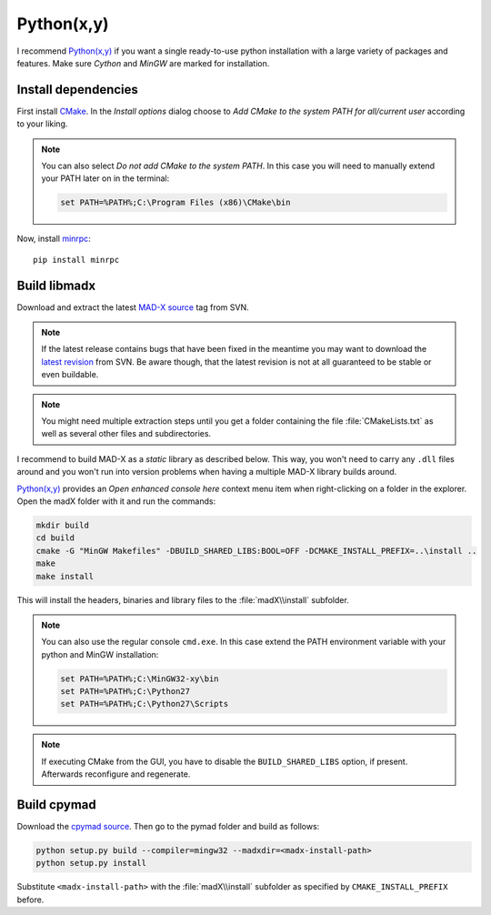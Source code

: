 Python(x,y)
===========

I recommend `Python(x,y)`_ if you want a single ready-to-use python
installation with a large variety of packages and features. Make sure *Cython*
and *MinGW* are marked for installation.


Install dependencies
~~~~~~~~~~~~~~~~~~~~

First install CMake_. In the *Install options* dialog choose to *Add CMake
to the system PATH for all/current user* according to your liking.

.. note::

    You can also select *Do not add CMake to the system PATH*. In this case
    you will need to manually extend your PATH later on in the terminal:

    .. code-block:: bat

        set PATH=%PATH%;C:\Program Files (x86)\CMake\bin


Now, install minrpc_::

    pip install minrpc


Build libmadx
~~~~~~~~~~~~~

Download and extract the latest `MAD-X source`_ tag from SVN.

.. note::

    If the latest release contains bugs that have been fixed in the
    meantime you may want to download the `latest revision`_ from SVN. Be
    aware though, that the latest revision is not at all guaranteed to be
    stable or even buildable.

.. note::

    You might need multiple extraction steps until you get a folder
    containing the file :file:`CMakeLists.txt` as well as several other
    files and subdirectories.

I recommend to build MAD-X as a *static* library as described below. This
way, you won't need to carry any ``.dll`` files around and you won't run
into version problems when having a multiple MAD-X library builds around.

`Python(x,y)`_ provides an *Open enhanced console here* context menu item
when right-clicking on a folder in the explorer. Open the madX folder with
it and run the commands:

.. code-block:: bat

    mkdir build
    cd build
    cmake -G "MinGW Makefiles" -DBUILD_SHARED_LIBS:BOOL=OFF -DCMAKE_INSTALL_PREFIX=..\install ..
    make
    make install

This will install the headers, binaries and library files to the
:file:`madX\\install` subfolder.

.. note::

    You can also use the regular console ``cmd.exe``. In this case extend
    the PATH environment variable with your python and MinGW installation:

    .. code-block:: bat

        set PATH=%PATH%;C:\MinGW32-xy\bin
        set PATH=%PATH%;C:\Python27
        set PATH=%PATH%;C:\Python27\Scripts

.. note::

    If executing CMake from the GUI, you have to disable the
    ``BUILD_SHARED_LIBS`` option, if present. Afterwards reconfigure and
    regenerate.


Build cpymad
~~~~~~~~~~~~

Download the `cpymad source`_. Then go to the pymad folder and build as
follows:

.. code-block:: bat

    python setup.py build --compiler=mingw32 --madxdir=<madx-install-path>
    python setup.py install

Substitute ``<madx-install-path>`` with the :file:`madX\\install` subfolder
as specified by ``CMAKE_INSTALL_PREFIX`` before.


.. _Python(x,y): https://code.google.com/p/pythonxy/
.. _CMake: http://www.cmake.org/
.. _minrpc: https://pypi.python.org/pypi/minrpc
.. _MAD-X source: http://svnweb.cern.ch/world/wsvn/madx/tags/
.. _latest revision: http://svnweb.cern.ch/world/wsvn/madx/trunk/madX/?op=dl&rev=0&isdir=1
.. _cpymad source: https://github.com/pymad/cpymad/zipball/master
